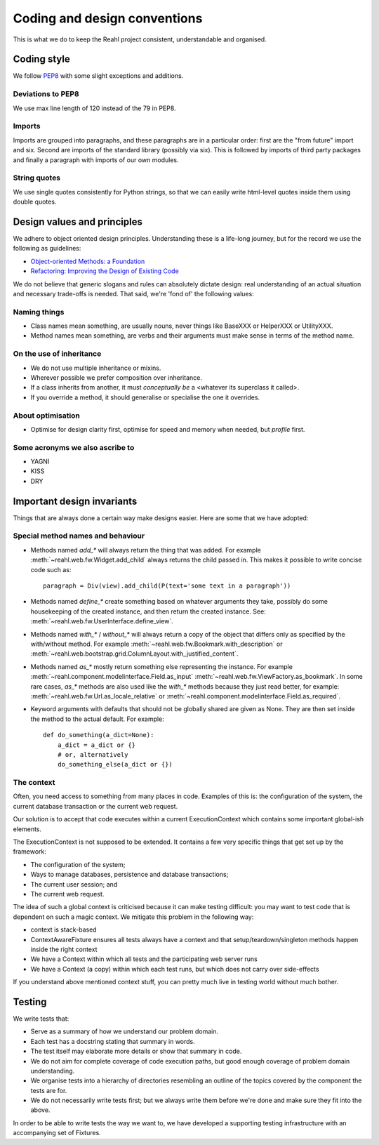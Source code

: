 .. Copyright 2017 Reahl Software Services (Pty) Ltd. All rights reserved.
 
Coding and design conventions
=============================

This is what we do to keep the Reahl project consistent,
understandable and organised.

Coding style
------------

We follow `PEP8 <https://www.python.org/dev/peps/pep-0008/>`_ with
some slight exceptions and additions.

Deviations to PEP8
~~~~~~~~~~~~~~~~~~

We use max line length of 120 instead of the 79 in PEP8.

Imports
~~~~~~~

Imports are grouped into paragraphs, and these paragraphs are in a
particular order: first are the "from future" import and six. Second
are imports of the standard library (possibly via six). This is
followed by imports of third party packages and finally a paragraph
with imports of our own modules.

String quotes
~~~~~~~~~~~~~

We use single quotes consistently for Python strings, so that we can
easily write html-level quotes inside them using double quotes.

Design values and principles
----------------------------

We adhere to object oriented design principles. Understanding these is
a life-long journey, but for the record we use the following as
guidelines:

- `Object-oriented Methods: a Foundation <https://books.google.co.za/books/about/Object_oriented_Methods.html?id=JotQAAAAMAAJ/>`_
- `Refactoring: Improving the Design of Existing Code <https://books.google.co.za/books?id=HmrDHwgkbPsC/>`_

We do not believe that generic slogans and rules can absolutely
dictate design: real understanding of an actual situation and
necessary trade-offs is needed. That said, we're 'fond of' the
following values:

Naming things
~~~~~~~~~~~~~
- Class names mean something, are usually nouns, never things like BaseXXX or HelperXXX or UtilityXXX.
- Method names mean something, are verbs and their arguments must make sense in terms of the method name.

On the use of inheritance
~~~~~~~~~~~~~~~~~~~~~~~~~
- We do not use multiple inheritance or mixins.
- Wherever possible we prefer composition over inheritance.
- If a class inherits from another, it must *conceptually be* a <whatever its superclass it called>.
- If you override a method, it should generalise or specialise the one it overrides.

About optimisation
~~~~~~~~~~~~~~~~~~
- Optimise for design clarity first, optimise for speed and memory when needed, but *profile* first.

Some acronyms we also ascribe to
~~~~~~~~~~~~~~~~~~~~~~~~~~~~~~~~
- YAGNI
- KISS
- DRY
   
Important design invariants
---------------------------

Things that are always done a certain way make designs easier. Here are some that we have adopted:

Special method names and behaviour
~~~~~~~~~~~~~~~~~~~~~~~~~~~~~~~~~~

- Methods named `add_*` will always return the thing that was
  added. For example :meth:`~reahl.web.fw.Widget.add_child` always
  returns the child passed in. This makes it possible to write concise
  code such as::

     paragraph = Div(view).add_child(P(text='some text in a paragraph'))

- Methods named `define_*` create something based on whatever arguments
  they take, possibly do some housekeeping of the created instance, and
  then return the created instance. See: :meth:`~reahl.web.fw.UserInterface.define_view`.
     
- Methods named `with_*` / `without_*` will always return a copy of
  the object that differs only as specified by the with/without
  method. For example :meth:`~reahl.web.fw.Bookmark.with_description`
  or
  :meth:`~reahl.web.bootstrap.grid.ColumnLayout.with_justified_content`.
   
- Methods named `as_*` mostly return something else representing the
  instance. For example
  :meth:`~reahl.component.modelinterface.Field.as_input`
  :meth:`~reahl.web.fw.ViewFactory.as_bookmark`. In some rare cases,
  `as_*` methods are also used like the `with_*` methods because they
  just read better, for example:
  :meth:`~reahl.web.fw.Url.as_locale_relative` or
  :meth:`~reahl.component.modelinterface.Field.as_required`.
   
- Keyword arguments with defaults that should not be globally shared
  are given as None. They are then set inside the method to the
  actual default. For example::

     def do_something(a_dict=None):
         a_dict = a_dict or {}
         # or, alternatively
         do_something_else(a_dict or {})


The context
~~~~~~~~~~~

Often, you need access to something from many places in code. Examples
of this is: the configuration of the system, the current database
transaction or the current web request.

Our solution is to accept that code executes within a current
ExecutionContext which contains some important global-ish elements.

The ExecutionContext is not supposed to be extended. It contains a few
very specific things that get set up by the framework:

- The configuration of the system;
- Ways to manage databases, persistence and database transactions;
- The current user session; and
- The current web request.

The idea of such a global context is criticised because it can make
testing difficult: you may want to test code that is dependent on such
a magic context. We mitigate this problem in the following way:

- context is stack-based
- ContextAwareFixture ensures all tests always have a context and that setup/teardown/singleton methods happen inside the right context
- We have a Context within which all tests and the participating web server runs
- We have a Context (a copy) within which each test runs, but which does not carry over side-effects

If you understand above mentioned context stuff, you can pretty much live in testing world without much bother.


Testing
-------

We write tests that:

- Serve as a summary of how we understand our problem domain.
- Each test has a docstring stating that summary in words.
- The test itself may elaborate more details or show that summary in code.
- We do not aim for complete coverage of code execution paths, but good enough coverage of problem domain understanding.
- We organise tests into a hierarchy of directories resembling an outline of the topics covered by the component the tests are for.
- We do not necessarily write tests first; but we always write them before we're done and make sure they fit into the above.

In order to be able to write tests the way we want to, we have
developed a supporting testing infrastructure with an accompanying set
of Fixtures.



